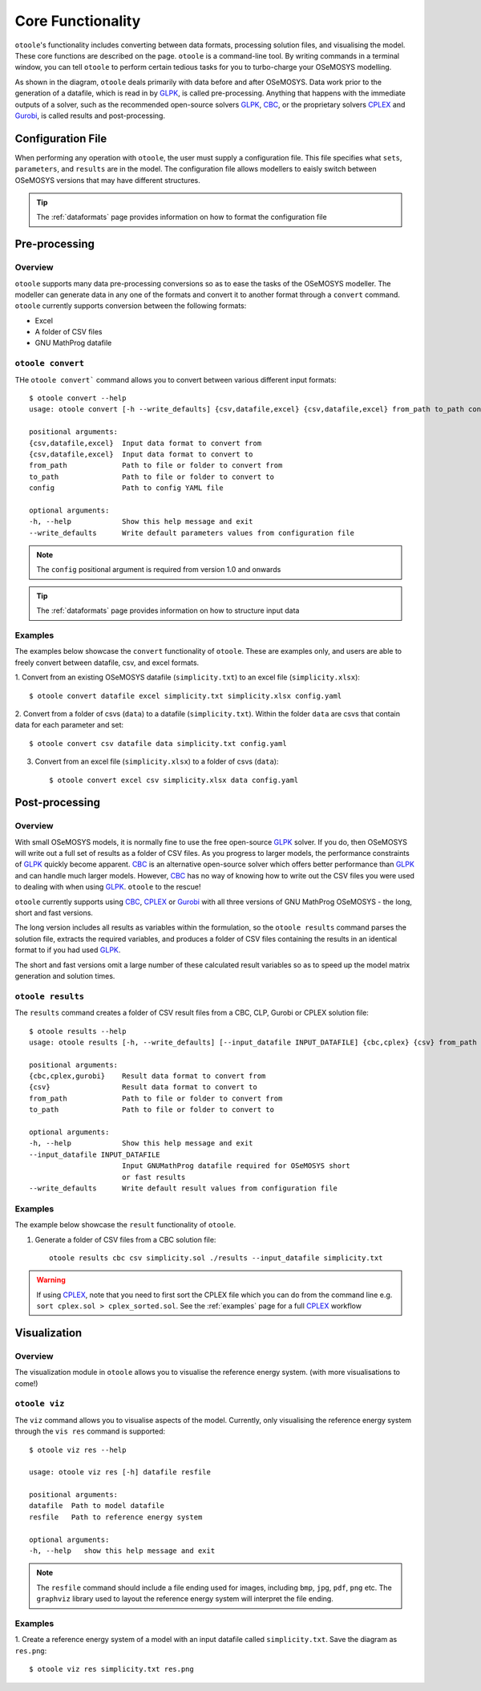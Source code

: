 .. _functionality:

==================
Core Functionality
==================

``otoole``'s functionality includes converting between data formats, processing
solution files, and visualising the model. These core functions are described on the page.
``otoole`` is a command-line tool. By writing commands in a terminal window,
you can tell ``otoole`` to perform certain tedious tasks for you to turbo-charge
your OSeMOSYS modelling.

As shown in the diagram, ``otoole`` deals primarily with data before and after OSeMOSYS.
Data work prior to the generation of a datafile, which is read in by GLPK_, is called
pre-processing. Anything that happens with the immediate outputs of a solver, such as
the recommended open-source solvers GLPK_, CBC_, or the proprietary solvers CPLEX_ and
Gurobi_, is called results and post-processing.

.. image:: _static/osemosys_dataflow.png

Configuration File
------------------

When performing any operation with ``otoole``, the user must supply a configuration
file. This file specifies what ``sets``, ``parameters``, and ``results`` are in the
model. The configuration file allows modellers to eaisly switch between
OSeMOSYS versions that may have different structures.

.. TIP::
    The :ref:`dataformats` page provides information on how to format the configuration file

Pre-processing
--------------

Overview
~~~~~~~~

``otoole`` supports many data pre-processing conversions so as to ease the tasks of
the OSeMOSYS modeller. The modeller can generate data in any one of the formats and
convert it to another format through a ``convert`` command. ``otoole`` currently supports
conversion between the following formats:

- Excel
- A folder of CSV files
- GNU MathProg datafile

``otoole convert``
~~~~~~~~~~~~~~~~~~

THe ``otoole convert``` command allows you to convert between various different
input formats::

    $ otoole convert --help
    usage: otoole convert [-h --write_defaults] {csv,datafile,excel} {csv,datafile,excel} from_path to_path config

    positional arguments:
    {csv,datafile,excel}  Input data format to convert from
    {csv,datafile,excel}  Input data format to convert to
    from_path             Path to file or folder to convert from
    to_path               Path to file or folder to convert to
    config                Path to config YAML file

    optional arguments:
    -h, --help            Show this help message and exit
    --write_defaults      Write default parameters values from configuration file

.. NOTE::
    The ``config`` positional argument is required from version 1.0 and onwards

.. TIP::
    The :ref:`dataformats` page provides information on how to structure input data

Examples
~~~~~~~~

The examples below showcase the ``convert`` functionality of ``otoole``. These are
examples only, and users are able to freely convert between datafile, csv, and
excel formats.

1. Convert from an existing OSeMOSYS datafile (``simplicity.txt``) to an excel
file (``simplicity.xlsx``)::

    $ otoole convert datafile excel simplicity.txt simplicity.xlsx config.yaml

2. Convert from a folder of csvs (``data``) to a datafile (``simplicity.txt``).
Within the folder ``data`` are csvs that contain data for each parameter and set::

    $ otoole convert csv datafile data simplicity.txt config.yaml

3. Convert from an excel file (``simplicity.xlsx``) to a folder of csvs (``data``)::

    $ otoole convert excel csv simplicity.xlsx data config.yaml

Post-processing
---------------

Overview
~~~~~~~~

With small OSeMOSYS models, it is normally fine to use the free open-source GLPK_ solver.
If you do, then OSeMOSYS will write out a full set of results as a folder of CSV files.
As you progress to larger models, the performance constraints of GLPK_ quickly become
apparent. CBC_ is an alternative open-source solver which offers better performance than
GLPK_ and can handle much larger models. However, CBC_ has no way of knowing how to write
out the CSV files you were used to dealing with when using GLPK_. ``otoole`` to the rescue!

``otoole`` currently supports using CBC_, CPLEX_ or Gurobi_ with all three versions of
GNU MathProg OSeMOSYS - the long, short and fast versions.

The long version includes all results as variables within the formulation, so the
``otoole results`` command parses the solution file, extracts the required variables,
and produces a folder of CSV files containing the results in an identical format
to if you had used GLPK_.

The short and fast versions omit a large number of these calculated result variables
so as to speed up the model matrix generation and solution times.

``otoole results``
~~~~~~~~~~~~~~~~~~

The ``results`` command creates a folder of CSV result files from a CBC, CLP, Gurobi or CPLEX
solution file::

    $ otoole results --help
    usage: otoole results [-h, --write_defaults] [--input_datafile INPUT_DATAFILE] {cbc,cplex} {csv} from_path to_path

    positional arguments:
    {cbc,cplex,gurobi}    Result data format to convert from
    {csv}                 Result data format to convert to
    from_path             Path to file or folder to convert from
    to_path               Path to file or folder to convert to

    optional arguments:
    -h, --help            Show this help message and exit
    --input_datafile INPUT_DATAFILE
                          Input GNUMathProg datafile required for OSeMOSYS short
                          or fast results
    --write_defaults      Write default result values from configuration file

Examples
~~~~~~~~

The example below showcase the ``result`` functionality of ``otoole``.

1. Generate a folder of CSV files from a CBC solution file::

    otoole results cbc csv simplicity.sol ./results --input_datafile simplicity.txt

.. WARNING::
    If using CPLEX_, note that you need to first sort the CPLEX file which you can do from
    the command line e.g. ``sort cplex.sol > cplex_sorted.sol``. See the :ref:`examples`
    page for a full CPLEX_ workflow

Visualization
-------------

Overview
~~~~~~~~
The visualization module in ``otoole`` allows you to visualise the reference energy system.
(with more visualisations to come!)

``otoole viz``
~~~~~~~~~~~~~~

The ``viz`` command allows you to visualise aspects of the model. Currently, only
visualising the reference energy system through the ``vis res`` command is supported::

    $ otoole viz res --help

    usage: otoole viz res [-h] datafile resfile

    positional arguments:
    datafile  Path to model datafile
    resfile   Path to reference energy system

    optional arguments:
    -h, --help   show this help message and exit

.. NOTE::
    The ``resfile`` command should include a file ending used for images,
    including ``bmp``, ``jpg``, ``pdf``, ``png`` etc. The ``graphviz`` library used to layout the
    reference energy system will interpret the file ending.

Examples
~~~~~~~~

1. Create a reference energy system of a model with an input datafile called
``simplicity.txt``. Save the diagram as ``res.png``::

    $ otoole viz res simplicity.txt res.png

.. image:: _static/simplicity_res.png

.. _GLPK: https://www.gnu.org/software/glpk/
.. _CBC: https://github.com/coin-or/Cbc
.. _CPLEX: https://www.ibm.com/products/ilog-cplex-optimization-studio/cplex-optimizer
.. _Gurobi: https://www.gurobi.com/"
